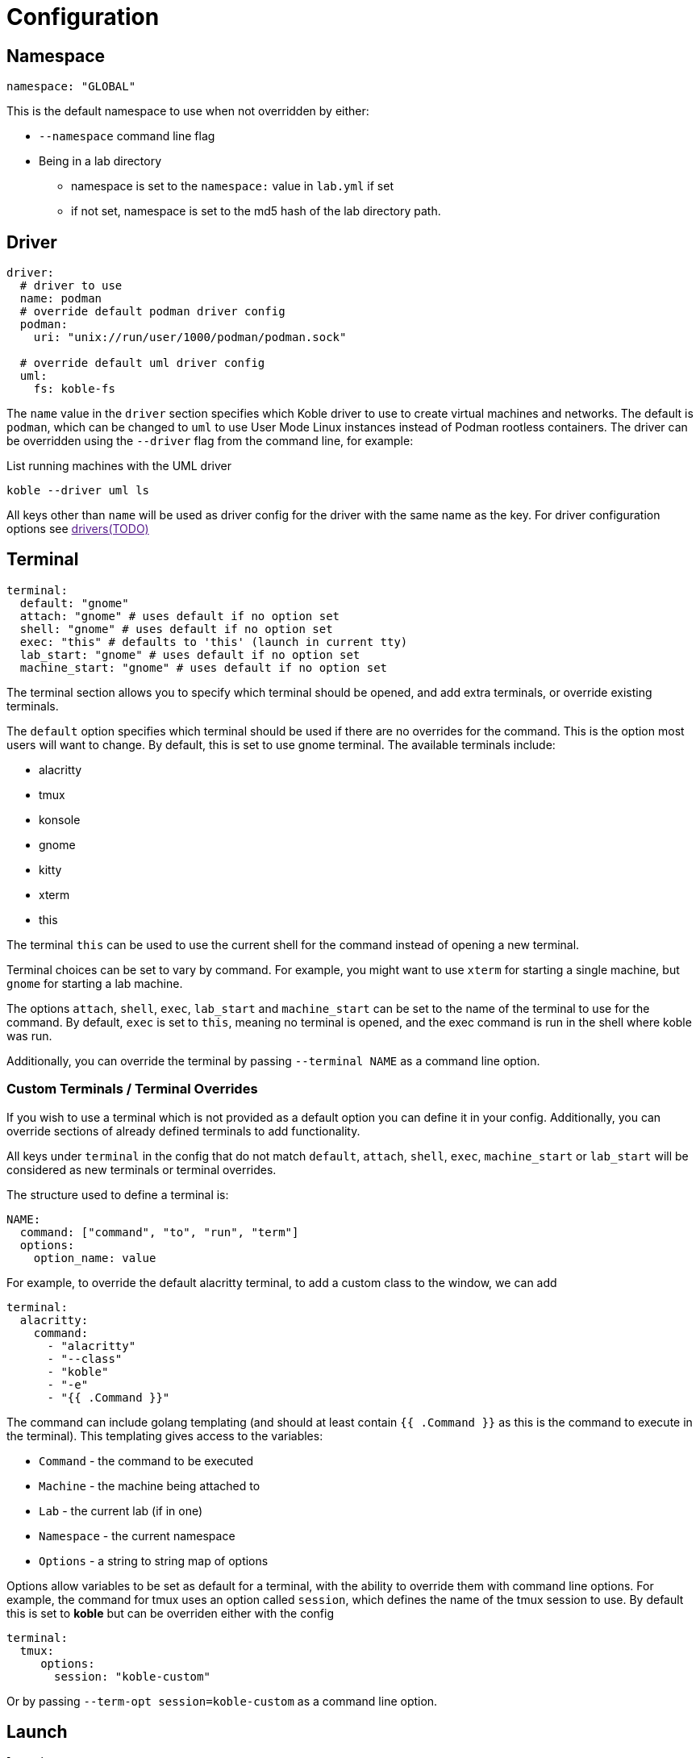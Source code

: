 = Configuration

== Namespace

[source,yaml]
----
namespace: "GLOBAL"
----

This is the default namespace to use when not overridden by either:

* `--namespace` command line flag
* Being in a lab directory
** namespace is set to the `namespace:` value in `lab.yml` if set
** if not set, namespace is set to the md5 hash of the lab directory path.

== Driver

[source,yaml]
----
driver:
  # driver to use
  name: podman
  # override default podman driver config
  podman:
    uri: "unix://run/user/1000/podman/podman.sock"
  
  # override default uml driver config
  uml:
    fs: koble-fs
----

The `name` value in the `driver` section specifies which Koble driver to use
to create virtual machines and networks.
The default is `podman`, which can be changed to `uml` to use User Mode
Linux instances instead of Podman rootless containers.
The driver can be overridden using the `--driver` flag from the command line,
for example:

.List running machines with the UML driver
[source,sh]
----
koble --driver uml ls
----

All keys other than `name` will be used as driver config for the driver
with the same name as the key.
For driver configuration options see link:[drivers(TODO)]

== Terminal

[source,yaml]
----
terminal:
  default: "gnome"
  attach: "gnome" # uses default if no option set
  shell: "gnome" # uses default if no option set
  exec: "this" # defaults to 'this' (launch in current tty)
  lab_start: "gnome" # uses default if no option set
  machine_start: "gnome" # uses default if no option set
----

The terminal section allows you to specify which terminal should be opened,
and add extra terminals, or override existing terminals.

The `default` option specifies which terminal should be used if there are no
overrides for the command.
This is the option most users will want to change.
By default, this is set to use gnome terminal.
The available terminals include:

* alacritty
* tmux
* konsole
* gnome
* kitty
* xterm
* this

The terminal `this` can be used to use the current shell for the command
instead of opening a new terminal.

Terminal choices can be set to vary by command.
For example, you might want to use `xterm` for starting a single machine,
but `gnome` for starting a lab machine.

The options `attach`, `shell`, `exec`, `lab_start` and `machine_start` can
be set to the name of the terminal to use for the command.
By default, `exec` is set to `this`,
meaning no terminal is opened, and the exec command is run in the shell
where koble was run.

Additionally, you can override the terminal by passing `--terminal NAME`
as a command line option.

=== Custom Terminals / Terminal Overrides

If you wish to use a terminal which is not provided as a default option
you can define it in your config.
Additionally, you can override sections of already defined terminals
to add functionality.

All keys under `terminal` in the config that do not match `default`,
`attach`, `shell`, `exec`, `machine_start` or `lab_start`
will be considered as new terminals or terminal overrides.

The structure used to define a terminal is:

[source,yaml]
----
NAME:
  command: ["command", "to", "run", "term"]
  options:
    option_name: value
----

For example, to override the default alacritty terminal,
to add a custom class to the window, we can add

[source,yaml]
----
terminal:
  alacritty:
    command:
      - "alacritty"
      - "--class"
      - "koble"
      - "-e"
      - "{{ .Command }}"
----

The command can include golang templating (and should at least contain
`{{ .Command }}` as this is the command to execute in the terminal).
This templating gives access to the variables:

* `Command` - the command to be executed
* `Machine` - the machine being attached to
* `Lab` - the current lab (if in one)
* `Namespace` - the current namespace
* `Options` - a string to string map of options

Options allow variables to be set as default for a terminal,
with the ability to override them with command line options.
For example, the command for tmux uses an option called `session`,
which defines the name of the tmux session to use.
By default this is set to *koble* but can be overriden either with
the config

[source,yaml]
----
terminal:
  tmux:
     options:
       session: "koble-custom"
----

Or by passing `--term-opt session=koble-custom` as a command line option.

== Launch

[source,yaml]
----
launch:
  machine_start: true 
  lab_start: true
----

The launch options define whether or not to launch a terminal for the machine(s)
being started.
`machine_start` is whether to launch for a machine started with `koble machine start`.
`lab_start` is whether to launch for machines started with `koble lab start`.

NOTE: when using launch is enabled for lab start, the terminal cannot be set to `this`.

This can be overriden by using `--launch=true` or `--launch=false` as a command
line option.

== Logging / Output

[source,yaml]
----
verbose: 0
quiet: false
noninteractive: false
nocolor: false
----

By default logging is only set to show warnings.
To disable warnings and only show errors, `quiet` can be set to true
(or `--quiet` can be passed to the command line).

To increase the log level, verbose can be set to

* 1 for info logging
* 2 for debug logging
* 3 for trace logging

NOTE: this cannot be used in combination with `quiet`

To set the log level from the command line,
you can use `--verbose=N` or `-v` / `-vv` / `-vvv`.

To disable interactive output (such as animated spinners) you can set
`noninteractive` to true or pass `--plain`.

To disable coloured output you can set `nocolor` or pass `--no-color`.

== Wait

[source,yaml]
----
wait: 300
----

Wait specifies a timeout (in seconds) to wait for an action to complete.
For example for `koble machine start m1`, a timeout of 300 will mean the command
will block for up to 5 minutes to wait for the machine to reach a booted state.
To prevent blocking, -1 can be used as the timeout value,
meaning the machine will be 'powered on' but the command will not wait to
check that it boots successfully.

The timeout value can be overridden with `--wait N` from the command line.
For example, to disable waiting you could run
`koble machine start m1 --wait -1`.

== Machine

[source,yaml]
----
machine:
 memory: 128 
----

NOTE: This feature is not available yet

The *machine* section allows default machine values to be given.

*memory* is how much RAM is assigned to the machine.
